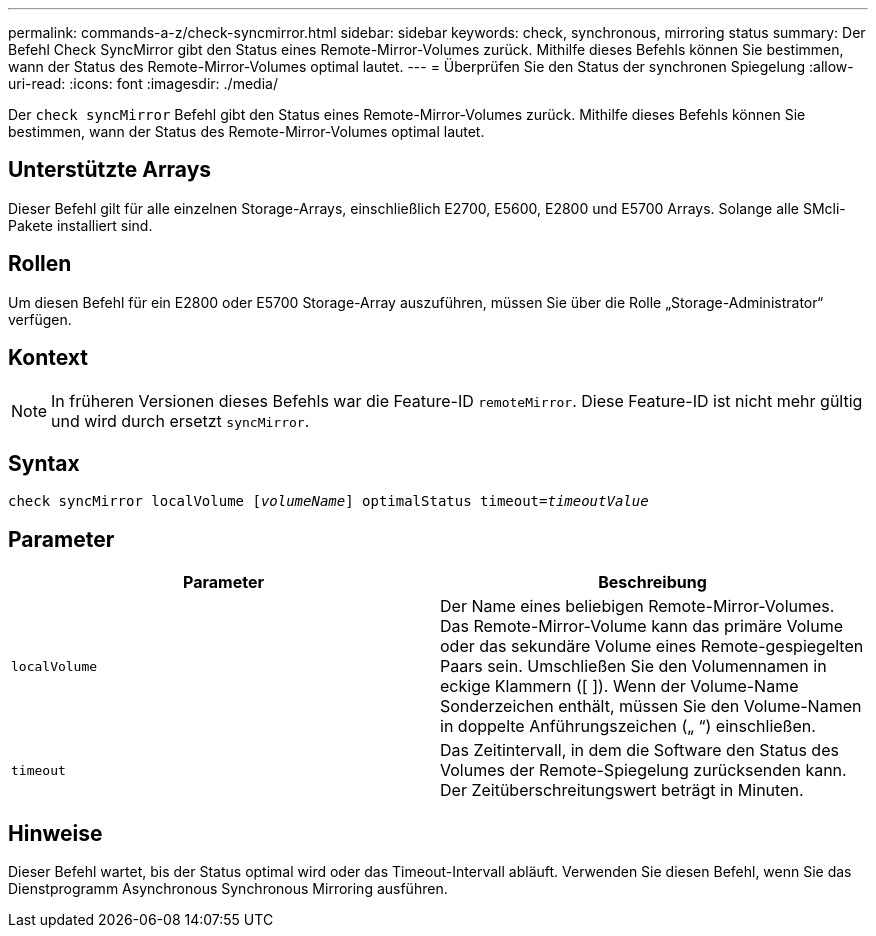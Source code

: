 ---
permalink: commands-a-z/check-syncmirror.html 
sidebar: sidebar 
keywords: check, synchronous, mirroring status 
summary: Der Befehl Check SyncMirror gibt den Status eines Remote-Mirror-Volumes zurück. Mithilfe dieses Befehls können Sie bestimmen, wann der Status des Remote-Mirror-Volumes optimal lautet. 
---
= Überprüfen Sie den Status der synchronen Spiegelung
:allow-uri-read: 
:icons: font
:imagesdir: ./media/


[role="lead"]
Der `check syncMirror` Befehl gibt den Status eines Remote-Mirror-Volumes zurück. Mithilfe dieses Befehls können Sie bestimmen, wann der Status des Remote-Mirror-Volumes optimal lautet.



== Unterstützte Arrays

Dieser Befehl gilt für alle einzelnen Storage-Arrays, einschließlich E2700, E5600, E2800 und E5700 Arrays. Solange alle SMcli-Pakete installiert sind.



== Rollen

Um diesen Befehl für ein E2800 oder E5700 Storage-Array auszuführen, müssen Sie über die Rolle „Storage-Administrator“ verfügen.



== Kontext

[NOTE]
====
In früheren Versionen dieses Befehls war die Feature-ID `remoteMirror`. Diese Feature-ID ist nicht mehr gültig und wird durch ersetzt `syncMirror`.

====


== Syntax

[listing, subs="+macros"]
----
check syncMirror localVolume pass:quotes[[_volumeName_]] optimalStatus timeout=pass:quotes[_timeoutValue_]
----


== Parameter

|===
| Parameter | Beschreibung 


 a| 
`localVolume`
 a| 
Der Name eines beliebigen Remote-Mirror-Volumes. Das Remote-Mirror-Volume kann das primäre Volume oder das sekundäre Volume eines Remote-gespiegelten Paars sein. Umschließen Sie den Volumennamen in eckige Klammern ([ ]). Wenn der Volume-Name Sonderzeichen enthält, müssen Sie den Volume-Namen in doppelte Anführungszeichen („ “) einschließen.



 a| 
`timeout`
 a| 
Das Zeitintervall, in dem die Software den Status des Volumes der Remote-Spiegelung zurücksenden kann. Der Zeitüberschreitungswert beträgt in Minuten.

|===


== Hinweise

Dieser Befehl wartet, bis der Status optimal wird oder das Timeout-Intervall abläuft. Verwenden Sie diesen Befehl, wenn Sie das Dienstprogramm Asynchronous Synchronous Mirroring ausführen.
